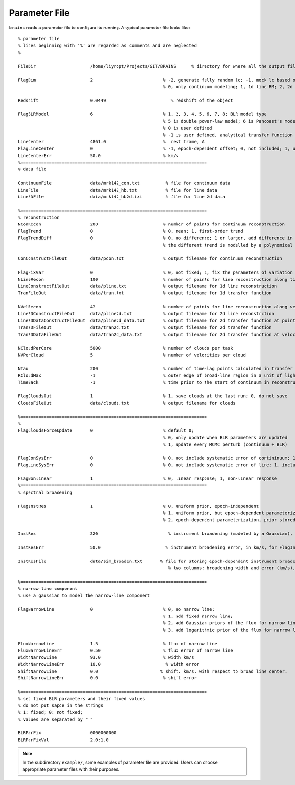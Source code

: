 **************
Parameter File
**************
  
``brains`` reads a parameter file to configure its running. A typical parameter file looks like::
  
  % parameter file
  % lines beginning with '%' are regarded as comments and are neglected
  % 
  
  FileDir                     /home/liyropt/Projects/GIT/BRAINS      % directory for where all the output files are stored
  
  FlagDim                     2                           % -2, generate fully random lc; -1, mock lc based on input data; 
                                                          % 0, only continuum modeling; 1, 1d line RM; 2, 2d line RM
  
  Redshift                    0.0449                         % redshift of the object

  FlagBLRModel                6                           % 1, 2, 3, 4, 5, 6, 7, 8; BLR model type
                                                          % 5 is double power-law model; 6 is Pancoast's model; 7 is two-zone model
                                                          % 0 is user defined
                                                          % -1 is user defined, analytical transfer function
  LineCenter                  4861.0                      %  rest frame, A
  FlagLineCenter              0                           % -1, epoch-dependent offset; 0, not included; 1, uniform offset
  LineCenterErr               50.0                        % km/s
  %========================================================================
  % data file
  
  ContinuumFile               data/mrk142_con.txt          % file for continuum data
  LineFile                    data/mrk142_hb.txt           % file for line data
  Line2DFile                  data/mrk142_hb2d.txt         % file for line 2d data
  
  %========================================================================
  % reconstruction
  NConRecon                   200                         % number of points for continuum reconstruction
  FlagTrend                   0                           % 0, mean; 1, first-order trend
  FlagTrendDiff               0                           % 0, no difference; 1 or larger, add difference in the long-term trends between continuum and line
                                                          % the different trend is modelled by a polynomical with the order set by the value of FlagTrendDiff.
  
  ConConstructFileOut         data/pcon.txt               % output filename for continuum reconstruction
  
  FlagFixVar                  0                           % 0, not fixed; 1, fix the parameters of variation from continuum data.
  NLineRecon                  100                         % number of points for line reconstruction along time axis
  LineConstructFileOut        data/pline.txt              % output filename for 1d line reconstruction
  TranFileOut                 data/tran.txt               % output filename for 1d transfer function
  
  NVelRecon                   42                          % number of points for line reconstruction along velocity axis
  Line2DConstructFileOut      data/pline2d.txt            % output filename for 2d line reconstrction
  Line2DDataConstructFileOut  data/pline2d_data.txt       % output filename for 2d transfer function at points same with data
  Tran2DFileOut               data/tran2d.txt             % output filename for 2d transfer function
  Tran2DDataFileOut           data/tran2d_data.txt        % output filename for 2d transfer function at velocity points same with data
  
  NCloudPerCore               5000                        % number of clouds per task
  NVPerCloud                  5                           % number of velocities per cloud
  
  NTau                        200                         % number of time-lag points calculated in transfer function
  RCloudMax                   -1                          % outer edge of broad-line region in a unit of light-day; -1, set automatically 
  TimeBack                    -1                          % time prior to the start of continuum in reconstruction; -1, set automatically
  
  FlagCloudsOut               1                           % 1, save clouds at the last run; 0, do not save
  CloudsFileOut               data/clouds.txt             % output filename for clouds 
  
  %========================================================================
  %
  FlagCloudsForceUpdate       0                           % default 0; 
                                                          % 0, only update when BLR parameters are updated 
                                                          % 1, update every MCMC perturb (continuum + BLR)
  
  FlagConSysErr               0                           % 0, not include systematic error of contininuum; 1, include
  FlagLineSysErr              0                           % 0, not include systematic error of line; 1, include
  
  FlagNonlinear               1                           % 0, linear response; 1, non-linear response
  %========================================================================
  % spectral broadening
  
  FlagInstRes                 1                           % 0, uniform prior, epoch-independent
                                                          % 1, uniform prior, but epoch-dependent parameterization
                                                          % 2, epoch-dependent parameterization, prior stored in "InstResFile"
  
  InstRes                     220                           % instrument broadening (modeled by a Gaussian), in km/s, for FlagInstRes=0, or 1
                                                            
  InstResErr                  50.0                         % instrument broadening error, in km/s, for FlagInstRes=0, or 1
  
  InstResFile                 data/sim_broaden.txt       % file for storing epoch-dependent instrument broadening
                                                            % two columns: broadening width and error (km/s), in the order of time as the 2d line data
  
  %========================================================================
  % narrow-line component
  % use a gaussian to model the narrow-line component
  
  FlagNarrowLine              0                           % 0, no narrow line; 
                                                          % 1, add fixed narrow line; 
                                                          % 2, add Gaussian priors of the flux for narrow line; 
                                                          % 3, add logarithmic prior of the flux for narrow line
  
  FluxNarrowLine              1.5                         % flux of narrow line
  FluxNarrowLineErr           0.50                        % flux error of narrow line
  WidthNarrowLine             93.0                        % width km/s
  WidthNarrowLineErr          10.0                         % width error
  ShiftNarrowLine             0.0                        % shift, km/s, with respect to broad line center.  
  ShiftNarrowLineErr          0.0                         % shift error  
  
  %========================================================================
  % set fixed BLR parameters and their fixed values
  % do not put sapce in the strings
  % 1: fixed; 0: not fixed;
  % values are separated by ":"
  
  BLRParFix                   0000000000
  BLRParFixVal                2.0:1.0

.. note::
  In the subdirectory ``example/``, some examples of parameter file are provided. Users can choose appropriate 
  parameter files with their purposes.